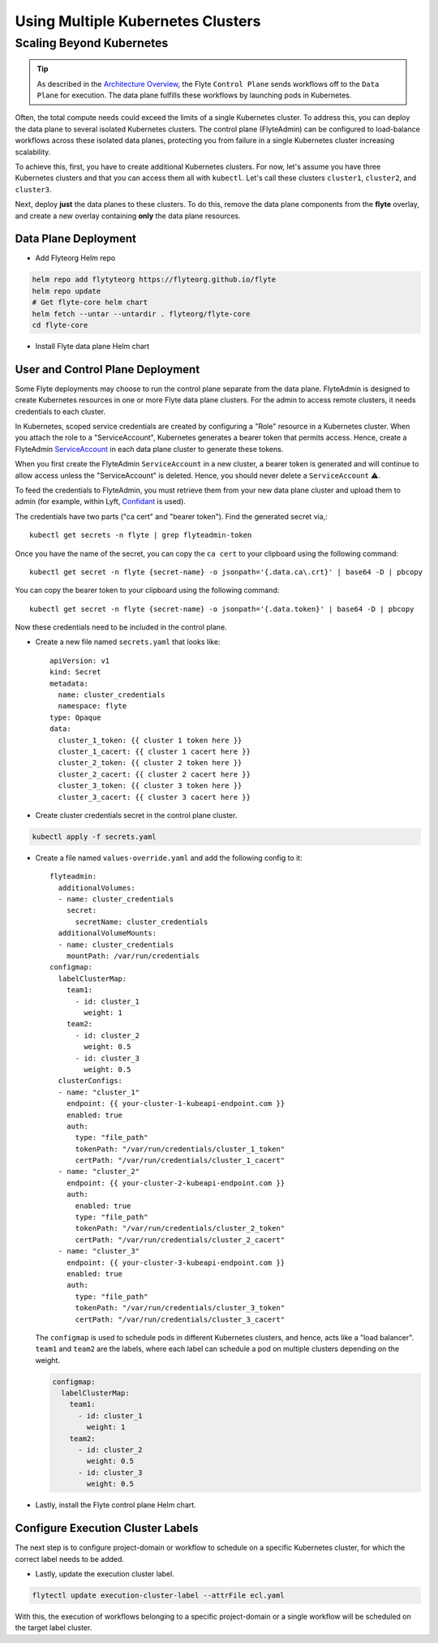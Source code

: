 .. _multicluster-setup:


##################################
Using Multiple Kubernetes Clusters
##################################

Scaling Beyond Kubernetes
-------------------------

.. tip::
  As described in the `Architecture Overview <https://docs.flyte.org/en/latest/concepts/architecture.html>`_, the Flyte ``Control Plane`` sends workflows off to the ``Data Plane`` for execution. The data plane fulfills these workflows by launching pods in Kubernetes.

Often, the total compute needs could exceed the limits of a single Kubernetes cluster.
To address this, you can deploy the data plane to several isolated Kubernetes clusters.
The control plane (FlyteAdmin) can be configured to load-balance workflows across these isolated data planes, protecting you from failure in a single Kubernetes cluster increasing scalability.

To achieve this, first, you have to create additional Kubernetes clusters.
For now, let's assume you have three Kubernetes clusters and that you can access them all with ``kubectl``.
Let's call these clusters ``cluster1``, ``cluster2``, and ``cluster3``.

Next, deploy **just** the data planes to these clusters.
To do this, remove the data plane components from the **flyte** overlay, and create a new overlay containing **only** the data plane resources.


Data Plane Deployment
*********************

* Add Flyteorg Helm repo

.. code-block::

    helm repo add flytyteorg https://flyteorg.github.io/flyte
    helm repo update
    # Get flyte-core helm chart
    helm fetch --untar --untardir . flyteorg/flyte-core
    cd flyte-core

* Install Flyte data plane Helm chart

.. tabbed:: AWS

    .. code-block::

        helm upgrade flyte -n flyte flyteorg/flyte-core values.yaml -f values-gcp.yaml -f values-dataplane.yaml --create-namespace flyte --install

.. tabbed:: GCP

    .. code-block::

        helm upgrade flyte -n flyte flyteorg/flyte-core values.yaml -f values-aws.yaml -f values-dataplane.yaml --create-namespace flyte --install


User and Control Plane Deployment
*********************************

Some Flyte deployments may choose to run the control plane separate from the data plane.
FlyteAdmin is designed to create Kubernetes resources in one or more Flyte data plane clusters.
For the admin to access remote clusters, it needs credentials to each cluster.

In Kubernetes, scoped service credentials are created by configuring a "Role" resource in a Kubernetes cluster.
When you attach the role to a "ServiceAccount", Kubernetes generates a bearer token that permits access.
Hence, create a FlyteAdmin `ServiceAccount <https://github.com/flyteorg/flyte/blob/master/charts/flyte-core/templates/admin/rbac.yaml#L4>`_ in each data plane cluster to generate these tokens.

When you first create the FlyteAdmin ``ServiceAccount`` in a new cluster, a bearer token is generated and will continue to allow access unless the "ServiceAccount" is deleted.
Hence, you should never delete a ``ServiceAccount`` ⚠️.

To feed the credentials to FlyteAdmin, you must retrieve them from your new data plane cluster and upload them to admin (for example, within Lyft, `Confidant <https://github.com/lyft/confidant>`__ is used).

The credentials have two parts ("ca cert" and "bearer token"). Find the generated secret via,::

  kubectl get secrets -n flyte | grep flyteadmin-token

Once you have the name of the secret, you can copy the ``ca cert`` to your clipboard using the following command: ::

  kubectl get secret -n flyte {secret-name} -o jsonpath='{.data.ca\.crt}' | base64 -D | pbcopy

You can copy the bearer token to your clipboard using the following command: ::

  kubectl get secret -n flyte {secret-name} -o jsonpath='{.data.token}' | base64 -D | pbcopy

Now these credentials need to be included in the control plane.

* Create a new file named ``secrets.yaml`` that looks like: ::

      apiVersion: v1
      kind: Secret
      metadata:
        name: cluster_credentials
        namespace: flyte
      type: Opaque
      data:
        cluster_1_token: {{ cluster 1 token here }}
        cluster_1_cacert: {{ cluster 1 cacert here }}
        cluster_2_token: {{ cluster 2 token here }}
        cluster_2_cacert: {{ cluster 2 cacert here }}
        cluster_3_token: {{ cluster 3 token here }}
        cluster_3_cacert: {{ cluster 3 cacert here }}

* Create cluster credentials secret in the control plane cluster.

.. code-block::

    kubectl apply -f secrets.yaml

* Create a file named ``values-override.yaml`` and add the following config to it: ::

      flyteadmin:
        additionalVolumes:
        - name: cluster_credentials
          secret:
            secretName: cluster_credentials
        additionalVolumeMounts:
        - name: cluster_credentials
          mountPath: /var/run/credentials
      configmap:
        labelClusterMap:
          team1:
            - id: cluster_1
              weight: 1
          team2:
            - id: cluster_2
              weight: 0.5
            - id: cluster_3
              weight: 0.5
        clusterConfigs:
        - name: "cluster_1"
          endpoint: {{ your-cluster-1-kubeapi-endpoint.com }}
          enabled: true
          auth:
            type: "file_path"
            tokenPath: "/var/run/credentials/cluster_1_token"
            certPath: "/var/run/credentials/cluster_1_cacert"
        - name: "cluster_2"
          endpoint: {{ your-cluster-2-kubeapi-endpoint.com }}
          auth:
            enabled: true
            type: "file_path"
            tokenPath: "/var/run/credentials/cluster_2_token"
            certPath: "/var/run/credentials/cluster_2_cacert"
        - name: "cluster_3"
          endpoint: {{ your-cluster-3-kubeapi-endpoint.com }}
          enabled: true
          auth:
            type: "file_path"
            tokenPath: "/var/run/credentials/cluster_3_token"
            certPath: "/var/run/credentials/cluster_3_cacert"


  The ``configmap`` is used to schedule pods in different Kubernetes clusters, and hence, acts like a "load balancer".
  ``team1`` and ``team2`` are the labels, where each label can schedule a pod on multiple clusters depending on the weight.

  .. code-block:: yaml

      configmap:
        labelClusterMap:
          team1:
            - id: cluster_1
              weight: 1
          team2:
            - id: cluster_2
              weight: 0.5
            - id: cluster_3
              weight: 0.5

* Lastly, install the Flyte control plane Helm chart.

.. tabbed:: AWS

    .. code-block::

        helm upgrade flyte -n flyte flyteorg/flyte-core values.yaml -f values-aws.yaml -f values-controlplane.yaml -f values-override.yaml --create-namespace flyte --install

.. tabbed:: GCP

    .. code-block::

        helm upgrade flyte -n flyte flyteorg/flyte-core values.yaml -f values-gcp.yaml -f values-controlplane.yaml -f values-override.yaml --create-namespace flyte --install

Configure Execution Cluster Labels
**********************************

The next step is to configure project-domain or workflow to schedule on a specific Kubernetes cluster, for which the correct label needs to be added.

.. tabbed:: Configure Project & Domain

    * Get execution cluster label of the project and domain

    .. code-block::

        flytectl get execution-cluster-label -p flytesnacks -d development --attrFile ecl.yaml

    * Update the label in `ecl.yaml` ::

        domain: development
        project: flytesnacks
        value: team1

.. tabbed:: Configure Specific Workflow

    * Get execution cluster label of the project and domain

    .. code-block::

        flytectl get execution-cluster-label -p flytesnacks -d development core.control_flow.run_merge_sort.merge_sort --attrFile ecl.yaml

    * Update the label in `ecl.yaml` ::

        domain: development
        project: flytesnacks
        workflow: core.control_flow.run_merge_sort.merge_sort
        value: team1

* Lastly, update the execution cluster label.

.. code-block::

    flytectl update execution-cluster-label --attrFile ecl.yaml

With this, the execution of workflows belonging to a specific project-domain or a single workflow will be scheduled on the target label cluster.
